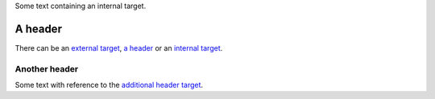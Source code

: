Some text containing an _`internal target`.

A header
========

.. _external target: http://www.example.com/

There can be an `external target`_, `a header`_ or an `internal
target`_.

.. _additional header target:

Another header
--------------

Some text with reference to the `additional header target`_.

.. _first target:
.. _second target:
.. _third target: http://www.example.com/
